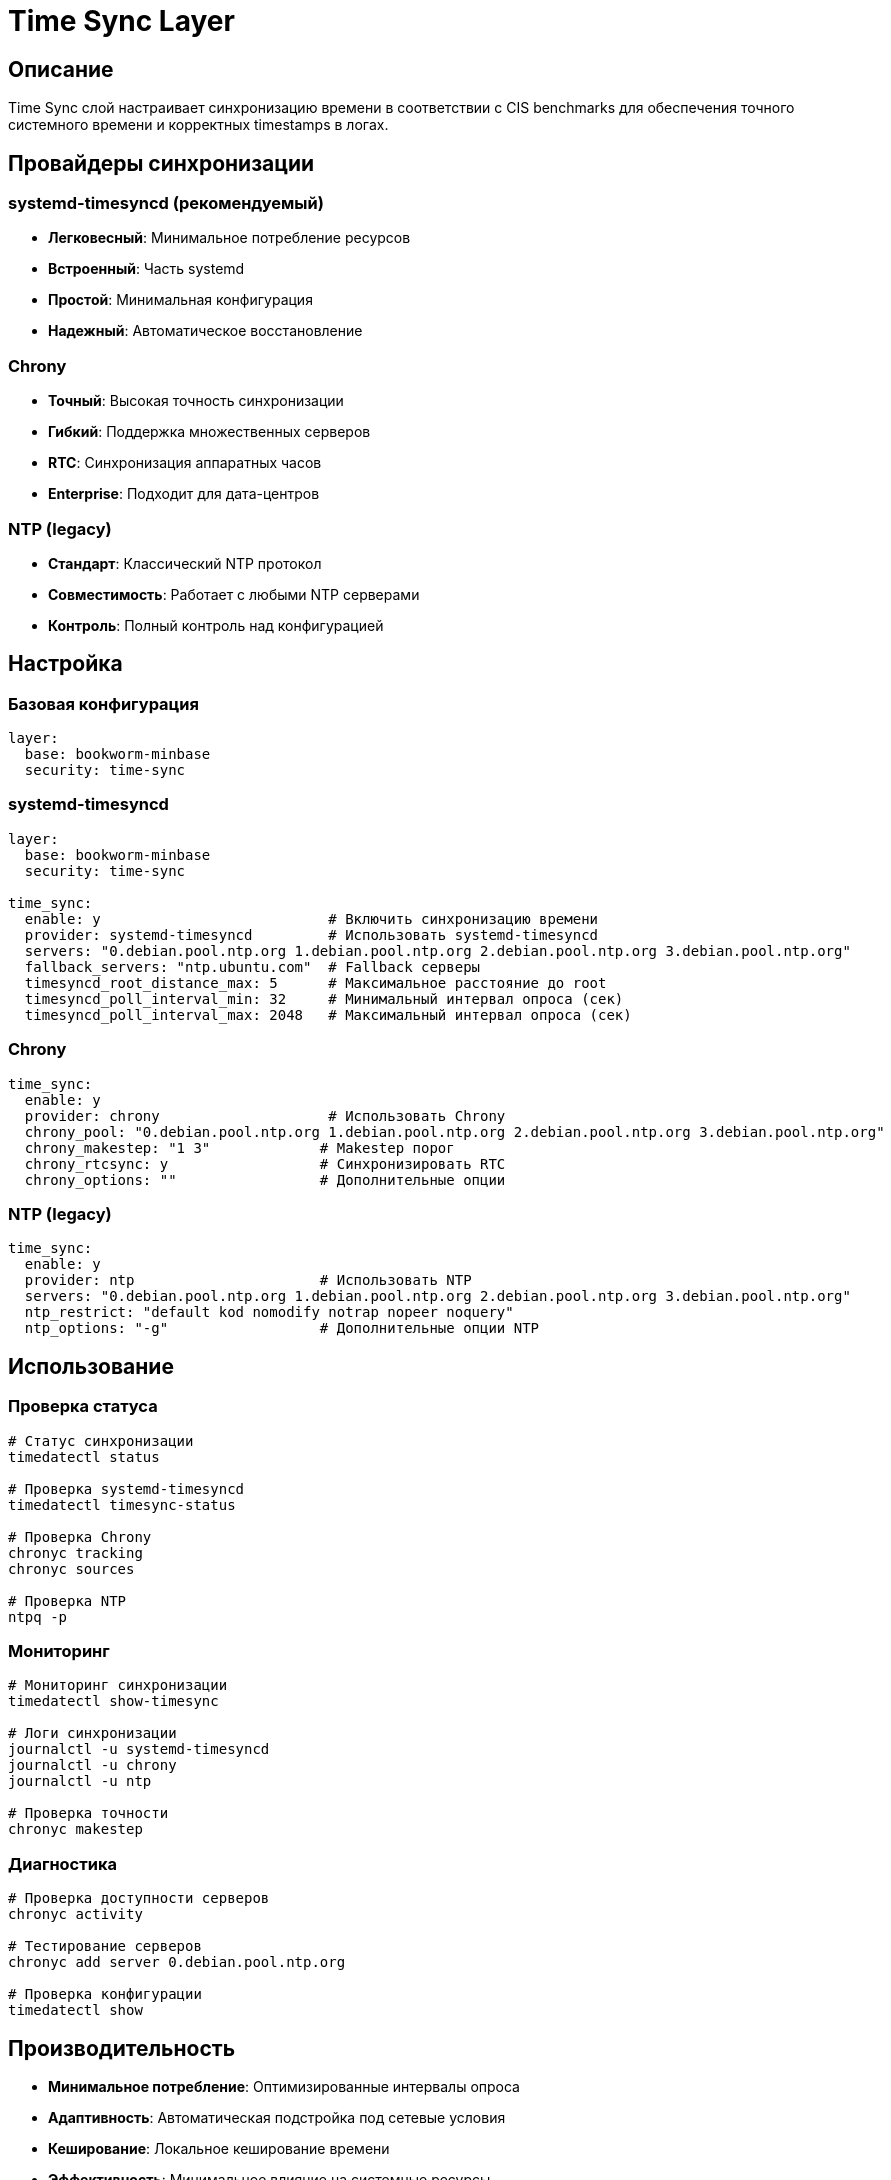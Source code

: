 = Time Sync Layer

== Описание

Time Sync слой настраивает синхронизацию времени в соответствии с CIS benchmarks для обеспечения точного системного времени и корректных timestamps в логах.

== Провайдеры синхронизации

=== systemd-timesyncd (рекомендуемый)
* **Легковесный**: Минимальное потребление ресурсов
* **Встроенный**: Часть systemd
* **Простой**: Минимальная конфигурация
* **Надежный**: Автоматическое восстановление

=== Chrony
* **Точный**: Высокая точность синхронизации
* **Гибкий**: Поддержка множественных серверов
* **RTC**: Синхронизация аппаратных часов
* **Enterprise**: Подходит для дата-центров

=== NTP (legacy)
* **Стандарт**: Классический NTP протокол
* **Совместимость**: Работает с любыми NTP серверами
* **Контроль**: Полный контроль над конфигурацией

== Настройка

=== Базовая конфигурация

[source,yaml]
----
layer:
  base: bookworm-minbase
  security: time-sync
----

=== systemd-timesyncd

[source,yaml]
----
layer:
  base: bookworm-minbase
  security: time-sync

time_sync:
  enable: y                           # Включить синхронизацию времени
  provider: systemd-timesyncd         # Использовать systemd-timesyncd
  servers: "0.debian.pool.ntp.org 1.debian.pool.ntp.org 2.debian.pool.ntp.org 3.debian.pool.ntp.org"
  fallback_servers: "ntp.ubuntu.com"  # Fallback серверы
  timesyncd_root_distance_max: 5      # Максимальное расстояние до root
  timesyncd_poll_interval_min: 32     # Минимальный интервал опроса (сек)
  timesyncd_poll_interval_max: 2048   # Максимальный интервал опроса (сек)
----

=== Chrony

[source,yaml]
----
time_sync:
  enable: y
  provider: chrony                    # Использовать Chrony
  chrony_pool: "0.debian.pool.ntp.org 1.debian.pool.ntp.org 2.debian.pool.ntp.org 3.debian.pool.ntp.org"
  chrony_makestep: "1 3"             # Makestep порог
  chrony_rtcsync: y                  # Синхронизировать RTC
  chrony_options: ""                 # Дополнительные опции
----

=== NTP (legacy)

[source,yaml]
----
time_sync:
  enable: y
  provider: ntp                      # Использовать NTP
  servers: "0.debian.pool.ntp.org 1.debian.pool.ntp.org 2.debian.pool.ntp.org 3.debian.pool.ntp.org"
  ntp_restrict: "default kod nomodify notrap nopeer noquery"
  ntp_options: "-g"                  # Дополнительные опции NTP
----

== Использование

=== Проверка статуса

[source,bash]
----
# Статус синхронизации
timedatectl status

# Проверка systemd-timesyncd
timedatectl timesync-status

# Проверка Chrony
chronyc tracking
chronyc sources

# Проверка NTP
ntpq -p
----

=== Мониторинг

[source,bash]
----
# Мониторинг синхронизации
timedatectl show-timesync

# Логи синхронизации
journalctl -u systemd-timesyncd
journalctl -u chrony
journalctl -u ntp

# Проверка точности
chronyc makestep
----

=== Диагностика

[source,bash]
----
# Проверка доступности серверов
chronyc activity

# Тестирование серверов
chronyc add server 0.debian.pool.ntp.org

# Проверка конфигурации
timedatectl show
----

== Производительность

* **Минимальное потребление**: Оптимизированные интервалы опроса
* **Адаптивность**: Автоматическая подстройка под сетевые условия
* **Кеширование**: Локальное кеширование времени
* **Эффективность**: Минимальное влияние на системные ресурсы

== Безопасность

=== Защита от атак

* **NTP amplification**: Ограничение доступа к NTP сервисам
* **Time spoofing**: Проверка подлинности источников времени
* **DDoS**: Ограничение трафика синхронизации
* **Man-in-the-middle**: Использование защищенных протоколов

=== Compliance

* **CIS Level 2**: Соответствует требованиям CIS benchmarks 2.2.1.1-2.2.1.3
* **PCI DSS**: Удовлетворяет требованиям PCI DSS 10.4.1
* **ISO 27001**: Поддержка стандартов информационной безопасности
* **NIST**: Соответствует рекомендациям NIST SP 800-53

== Устранение неисправностей

=== Синхронизация не работает

[source,bash]
----
# Проверка доступности серверов
ping -c 3 0.debian.pool.ntp.org

# Проверка firewall
ufw status | grep 123

# Проверка сервиса
systemctl status systemd-timesyncd

# Ручная синхронизация
timedatectl set-ntp true
----

=== Проблемы с точностью

[source,bash]
----
# Проверка качества источников
chronyc sourcestats

# Увеличение частоты опроса
chronyc burst 4/10

# Проверка аппаратных часов
hwclock --show
----

=== Конфликты сервисов

[source,bash]
----
# Отключение конфликтующих сервисов
systemctl disable ntp
systemctl disable chrony

# Проверка портов
ss -tuln | grep :123

# Остановка всех time сервисов
systemctl stop systemd-timesyncd chrony ntp
----

== Примеры конфигурации

=== Минимальная настройка

[source,yaml]
----
time_sync:
  enable: y
  provider: systemd-timesyncd
  servers: "0.debian.pool.ntp.org 1.debian.pool.ntp.org"
----

=== Enterprise настройка

[source,yaml]
----
time_sync:
  enable: y
  provider: chrony
  servers: "ntp1.company.com ntp2.company.com"
  chrony_pool: "ntp1.company.com ntp2.company.com"
  chrony_makestep: "0.5 3"
  chrony_rtcsync: y
----

=== High-security настройка

[source,yaml]
----
time_sync:
  enable: y
  provider: chrony
  servers: "secure-ntp1.domain.com secure-ntp2.domain.com"
  chrony_makestep: "0.1 1"
  chrony_rtcsync: n  # Не синхронизировать RTC для безопасности
----

== Ссылки

* https://wiki.archlinux.org/title/Systemd-timesyncd[systemd-timesyncd Arch Wiki]
* https://chrony.tuxfamily.org/[Chrony Project]
* https://www.ntp.org/[NTP Project]
* https://www.cisecurity.org/benchmark/debian_linux[CIS Debian Benchmarks]
* https://access.redhat.com/documentation/en-us/red_hat_enterprise_linux/8/html/configuring-basic-system-settings/configuring-ntp-using-chrony_configuring-basic-system-settings[Red Hat Chrony Configuration]

